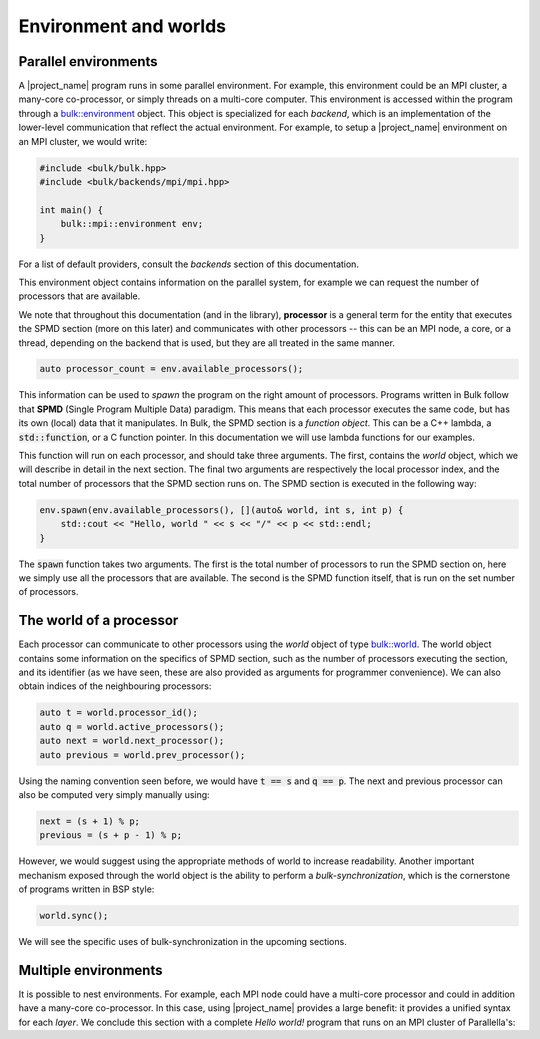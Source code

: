 Environment and worlds
======================

Parallel environments
---------------------

A |project_name| program runs in some parallel environment. For example, this environment could be an MPI cluster, a many-core co-processor, or simply threads on a multi-core computer. This environment is accessed within the program through a `bulk::environment <api/environment.html>`_ object. This object is specialized for each *backend*, which is an implementation of the lower-level communication that reflect the actual environment. For example, to setup a |project_name| environment on an MPI cluster, we would write:

.. code-block:: cpp

    #include <bulk/bulk.hpp>
    #include <bulk/backends/mpi/mpi.hpp>

    int main() {
        bulk::mpi::environment env;
    }

For a list of default providers, consult the *backends* section of this documentation.

This environment object contains information on the parallel system, for example we can request the number of processors that are available.

We note that throughout this documentation (and in the library), **processor** is a general term for the entity that executes the SPMD section (more on this later) and communicates with other processors -- this can be an MPI node, a core, or a thread, depending on the backend that is used, but they are all treated in the same manner.

.. code-block:: cpp

    auto processor_count = env.available_processors();

This information can be used to *spawn* the program on the right amount of processors. Programs written in Bulk follow that **SPMD** (Single Program Multiple Data) paradigm. This means that each processor executes the same code, but has its own (local) data that it manipulates. In Bulk, the SPMD section is a *function object*. This can be a C++ lambda, a :code:`std::function`, or a C function pointer. In this documentation we will use lambda functions for our examples.

This function will run on each processor, and should take three arguments. The first, contains the *world* object, which we will describe in detail in the next section. The final two arguments are respectively the local processor index, and the total number of processors that the SPMD section runs on. The SPMD section is executed in the following way:

.. code-block:: cpp

    env.spawn(env.available_processors(), [](auto& world, int s, int p) {
        std::cout << "Hello, world " << s << "/" << p << std::endl;
    }

The :code:`spawn` function takes two arguments. The first is the total number of processors to run the SPMD section on, here we simply use all the processors that are available. The second is the SPMD function itself, that is run on the set number of processors.

The world of a processor
------------------------

.. image:: images/environment.png
    :align: center

Each processor can communicate to other processors using the *world* object of type `bulk::world <api/world.html>`_. The world object contains some information on the specifics of SPMD section, such as the number of processors executing the section, and its identifier (as we have seen, these are also provided as arguments for programmer convenience). We can also obtain indices of the neighbouring processors:

.. code-block:: cpp

    auto t = world.processor_id();
    auto q = world.active_processors();
    auto next = world.next_processor();
    auto previous = world.prev_processor();

Using the naming convention seen before, we would have :code:`t == s` and :code:`q == p`. The next and previous processor can also be computed very simply manually using:

.. code-block:: cpp

    next = (s + 1) % p;
    previous = (s + p - 1) % p;

However, we would suggest using the appropriate methods of world to increase readability. Another important mechanism exposed through the world object is the ability to perform a *bulk-synchronization*, which is the cornerstone of programs written in BSP style:

.. code-block:: cpp

    world.sync();

We will see the specific uses of bulk-synchronization in the upcoming sections.

Multiple environments
---------------------

It is possible to nest environments. For example, each MPI node could have a multi-core processor and could in addition have a many-core co-processor. In this case, using |project_name| provides a large benefit: it provides a unified syntax for each *layer*. We conclude this section with a complete *Hello world!* program that runs on an MPI cluster of Parallella's:

.. code-block:: cpp
    :linenos:

    #include <bulk/bulk.hpp>
    #include <bulk/backends/mpi/mpi.hpp>
    #include <bulk/backends/epiphany/epiphany.hpp>

    int main() {
        // initialize the outer MPI layer
        bulk::mpi::environment mpi_env;

        mpi_env.spawn(mpi_env.available_processors(), [](auto& mpi_world, int t, int q) {
            // initialize the inner Epiphany layer
            bulk::epiphany::environment epi_env;

            // on each MPI node, we run a parallel program on the Epiphany co-processor
            epi_env.spawn(epi_env.available_processors(), [](auto& world, int s, int p) {
                std::cout << "Hello, world " << s << "/" << p << std::endl;
            }
        }
    }

